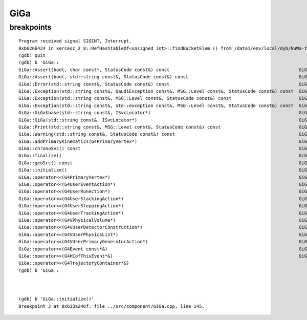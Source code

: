 GiGa
====

breakpoints
------------

::

    Program received signal SIGINT, Interrupt.
    0xb6266424 in xercesc_2_8::RefHashTableOf<unsigned int>::findBucketElem () from /data1/env/local/dyb/NuWa-trunk/../external/XercesC/2.8.0/i686-slc5-gcc41-dbg/lib/libxerces-c.so.28
    (gdb) Quit
    (gdb) b 'GiGa::
    GiGa::Assert(bool, char const*, StatusCode const&) const                                                GiGa::operator>>(GiGaHitsByID&)
    GiGa::Assert(bool, std::string const&, StatusCode const&) const                                         GiGa::operator>>(GiGaHitsByName&)
    GiGa::Error(std::string const&, StatusCode const&) const                                                GiGa::prepareTheEvent(G4PrimaryVertex*)
    GiGa::Exception(std::string const&, GaudiException const&, MSG::Level const&, StatusCode const&) const  GiGa::queryInterface(InterfaceID const&, void**)
    GiGa::Exception(std::string const&, MSG::Level const&, StatusCode const&) const                         GiGa::retrieveEvent(G4Event const*&)
    GiGa::Exception(std::string const&, std::exception const&, MSG::Level const&, StatusCode const&) const  GiGa::retrieveHitCollection(GiGaHitsByID&)
    GiGa::GiGa$base(std::string const&, ISvcLocator*)                                                       GiGa::retrieveHitCollection(GiGaHitsByName&)
    GiGa::GiGa(std::string const&, ISvcLocator*)                                                            GiGa::retrieveHitCollections(G4HCofThisEvent*&)
    GiGa::Print(std::string const&, MSG::Level const&, StatusCode const&) const                             GiGa::retrieveRunManager()
    GiGa::Warning(std::string const&, StatusCode const&) const                                              GiGa::retrieveTheEvent(G4Event const*&)
    GiGa::addPrimaryKinematics(G4PrimaryVertex*)                                                            GiGa::retrieveTrajectories(G4TrajectoryContainer*&)
    GiGa::chronoSvc() const                                                                                 GiGa::rndmSvc() const
    GiGa::finalize()                                                                                        GiGa::runMgr() const
    GiGa::geoSrc() const                                                                                    GiGa::setConstruction(G4VUserDetectorConstruction*)
    GiGa::initialize()                                                                                      GiGa::setDetector(G4VPhysicalVolume*)
    GiGa::operator<<(G4PrimaryVertex*)                                                                      GiGa::setEvtAction(G4UserEventAction*)
    GiGa::operator<<(G4UserEventAction*)                                                                    GiGa::setGenerator(G4VUserPrimaryGeneratorAction*)
    GiGa::operator<<(G4UserRunAction*)                                                                      GiGa::setPhysics(G4VUserPhysicsList*)
    GiGa::operator<<(G4UserStackingAction*)                                                                 GiGa::setRunAction(G4UserRunAction*)
    GiGa::operator<<(G4UserSteppingAction*)                                                                 GiGa::setStacking(G4UserStackingAction*)
    GiGa::operator<<(G4UserTrackingAction*)                                                                 GiGa::setStepping(G4UserSteppingAction*)
    GiGa::operator<<(G4VPhysicalVolume*)                                                                    GiGa::setTracking(G4UserTrackingAction*)
    GiGa::operator<<(G4VUserDetectorConstruction*)                                                          GiGa::svcLoc() const
    GiGa::operator<<(G4VUserPhysicsList*)                                                                   GiGa::toolSvc() const
    GiGa::operator<<(G4VUserPrimaryGeneratorAction*)                                                        GiGa::~GiGa$base()
    GiGa::operator>>(G4Event const*&)                                                                       GiGa::~GiGa$delete()
    GiGa::operator>>(G4HCofThisEvent*&)                                                                     GiGa::~GiGa()
    GiGa::operator>>(G4TrajectoryContainer*&)                                                               
    (gdb) b 'GiGa::



    (gdb) b 'GiGa::initialize()'
    Breakpoint 2 at 0xb33a246f: file ../src/component/GiGa.cpp, line 145.


